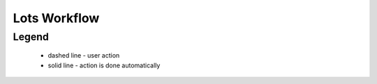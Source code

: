 .. _lots_workflow:

Lots Workflow
==============

.. graphviz::

    digraph G {
            node [style=filled, color=lightgrey];
            edge[style=dashed];
            "draft" -> "pending";
            edge[style=dashed]
            "pending" -> "deleted";
            edge[style=dashed];
            "pending" -> "verification";
            edge[style=solid];
            "verification" -> "pending";
            edge[style=solid];
            "verification" -> "active.salable";
            edge[style=dashed];
            "active.salable" -> "pending.dissolution";
            edge[style=solid];
            "pending.dissolution" -> "dissolved"
            edge[style=solid];
            "active.salable" -> "active.awaiting";
            edge[style=solid];
            "active.awaiting" -> "active.salable";
            edge[style=solid];
            "active.awaiting" -> "active.auction";
            edge[style=solid];
            "active.auction" -> "sold";
    }


Legend
--------

   * dashed line - user action
    
   * solid line - action is done automatically
